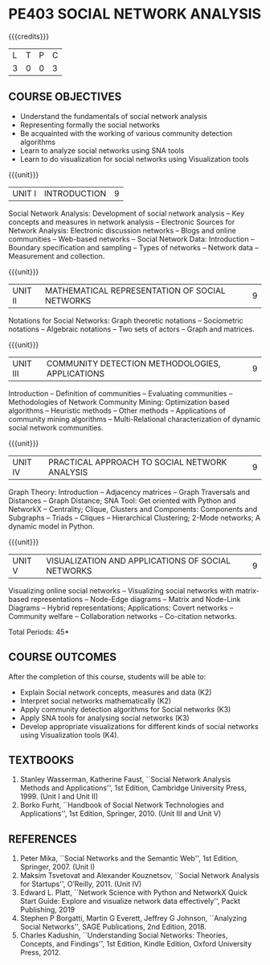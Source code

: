 * PE403 SOCIAL NETWORK ANALYSIS
:properties:
:author: Dr. V. S. Felix Enigo and Dr. G. Raghuraman
:date: 19/3/21
:end:

#+startup: showall
{{{credits}}}
| L | T | P | C |
| 3 | 0 | 0 | 3 |

** CO-PO MAPPING                                                   :noexport:
#+NAME: co-po-mapping
|                |    | PO1 | PO2 | PO3 | PO4 | PO5 | PO6 | PO7 | PO8 | PO9 | PO10 | PO11 | PO12 | PSO1 | PSO2 | PSO3 |
| CO1            | k2 |  2  |   1 |   2 |   2 |   1 |   0 |   0 |   0 |   0 |    0 |    0 |    0 |    0 |    0 |    0 |
| CO2            | k2 |  2  |   2 |   2 |   2 |   2 |   0 |   0 |   0 |   0 |    0 |    0 |    0 |    1 |    0 |    0 |
| CO3            | k3 |  2  |   2 |   2 |   2 |   2 |   0 |   0 |   0 |   0 |    0 |    0 |    0 |    2 |    0 |    0 |
| CO4            | K3 |  2  |   0 |   2 |   2 |   2 |   0 |   0 |   0 |   0 |    0 |    0 |    0 |    3 |    0 |    2 |
| CO5            | K4 |  2  |   2 |   2 |   2 |   2 |   1 |   0 |   0 |   2 |    3 |    0 |    0 |    3 |    0 |    2 |
| Score          |    |  10 |   7 |  10 |  10 |   9 |   1 |   0 |   0 |   2 |    3 |    0 |    0 |    9 |    0 |    4 |
| Course Mapping |    |  2  |   2 |   2 |  2  |   2 |   1 |   0 |   0 |   1 |    1 |    0 |    0 |    2 |    0 |    1 |


#+BEGIN_COMMENT

Modification
  - Course Objectives changed
  - Course Outcome Changed
  - CO-PO Mapping Changed
  - 3 outcomes are made K3 level
  - Text books Versions updated
  
#+END_COMMENT


** COURSE OBJECTIVES
- Understand the fundamentals of social network analysis
- Representing formally the social networks 
- Be acquainted with the working of various community detection algorithms
- Learn to analyze social networks using SNA tools 
- Learn to do visualization for social networks using Visualization tools

{{{unit}}}
|UNIT I | INTRODUCTION | 9 |
Social Network Analysis: Development of social network analysis -- Key
concepts and measures in network analysis -- Electronic Sources for
Network Analysis: Electronic discussion networks -- Blogs and online
communities -- Web-based networks -- Social Network Data: Introduction --
Boundary specification and sampling -- Types of networks -- Network data --
Measurement and collection.

{{{unit}}}
|UNIT II | MATHEMATICAL REPRESENTATION OF SOCIAL NETWORKS | 9 |
Notations for Social Networks: Graph theoretic notations -- Sociometric
notations -- Algebraic notations -- Two sets of actors -- Graph and
matrices.

{{{unit}}}
|UNIT III | COMMUNITY DETECTION METHODOLOGIES, APPLICATIONS | 9 |
Introduction -- Definition of communities -- Evaluating communities --
Methodologies of Network Community Mining: Optimization based
algorithms -- Heuristic methods -- Other methods -- Applications of
community mining algorithms -- Multi-Relational characterization of
dynamic social network communities.

{{{unit}}}
|UNIT IV | PRACTICAL APPROACH TO SOCIAL NETWORK ANALYSIS | 9 |
Graph Theory: Introduction -- Adjacency matrices -- Graph Traversals and Distances -- Graph Distance; SNA Tool: Get oriented with
Python and NetworkX -- Centrality; Clique, Clusters and Components: Components and Subgraphs -- Triads -- Cliques -- Hierarchical
Clustering; 2-Mode networks; A dynamic model in Python. 


{{{unit}}}
|UNIT V | VISUALIZATION AND APPLICATIONS OF SOCIAL NETWORKS | 9 |
# Graph theory -- Centrality -- Clustering -- 
Visualizing online social networks -- Visualizing social networks with
matrix-based representations -- Node-Edge diagrams -- Matrix and
Node-Link Diagrams -- Hybrid representations; Applications: Covert
networks -- Community welfare -- Collaboration networks -- Co-citation
networks.

\hfill *Total Periods: 45*

** COURSE OUTCOMES
After the completion of this course, students will be able to: 
- Explain Social network concepts, measures and data (K2)
- Interpret social networks mathematically (K2)
- Apply community detection algorithms for Social networks (K3)
- Apply SNA tools for analysing social networks (K3)  
- Develop appropriate visualizations for different kinds of social networks using Visualization tools (K4).


** TEXTBOOKS

1. Stanley Wasserman, Katherine Faust, ``Social Network Analysis Methods and Applications'', 1st Edition, Cambridge University
   Press, 1999. (Unit I and Unit II)
2. Borko Furht, ``Handbook of Social Network Technologies and Applications'', 1st Edition, Springer, 2010. (Unit III and Unit V)

      
** REFERENCES
1. Peter Mika, ``Social Networks and the Semantic Web'', 1st Edition,
   Springer, 2007. (Unit I)
2. Maksim Tsvetovat and Alexander Kouznetsov, ``Social Network Analysis for Startups'', O’Reilly,  2011. (Unit IV)
3. Edward L. Platt, ``Network Science with Python and NetworkX Quick Start Guide: Explore and visualize network data effectively'', Packt Publishing, 2019
4. Stephen P Borgatti, Martin G Everett, Jeffrey G Johnson, ``Analyzing Social Networks'', SAGE Publications, 2nd Edition, 2018.
5. Charles Kadushin, ``Understanding Social Networks: Theories, Concepts, and Findings'', 1st Edition, Kindle Edition, Oxford
   University Press, 2012.
